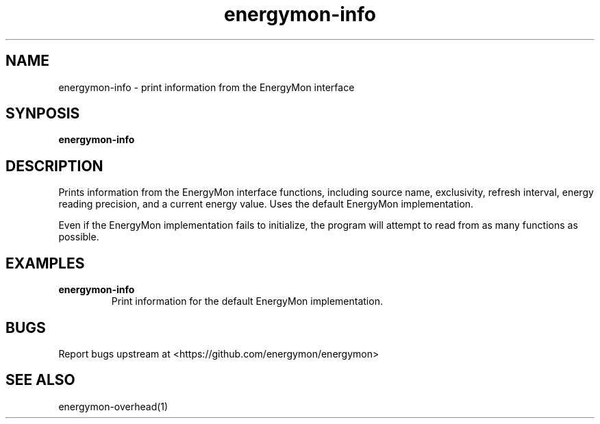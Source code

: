 .TH "energymon-info" "1" "2017-10-18" "energymon" "EnergyMon Utilities"
.SH "NAME"
.LP
energymon\-info \- print information from the EnergyMon interface
.SH "SYNPOSIS"
.LP
\fBenergymon\-info\fP
.SH "DESCRIPTION"
.LP
Prints information from the EnergyMon interface functions, including source
name, exclusivity, refresh interval, energy reading precision, and a current
energy value.
Uses the default EnergyMon implementation.
.LP
Even if the EnergyMon implementation fails to initialize, the program will
attempt to read from as many functions as possible.
.SH "EXAMPLES"
.TP
\fBenergymon\-info\fP
Print information for the default EnergyMon implementation.
.SH "BUGS"
.LP
Report bugs upstream at <https://github.com/energymon/energymon>
.SH "SEE ALSO"
.LP
energymon\-overhead(1)